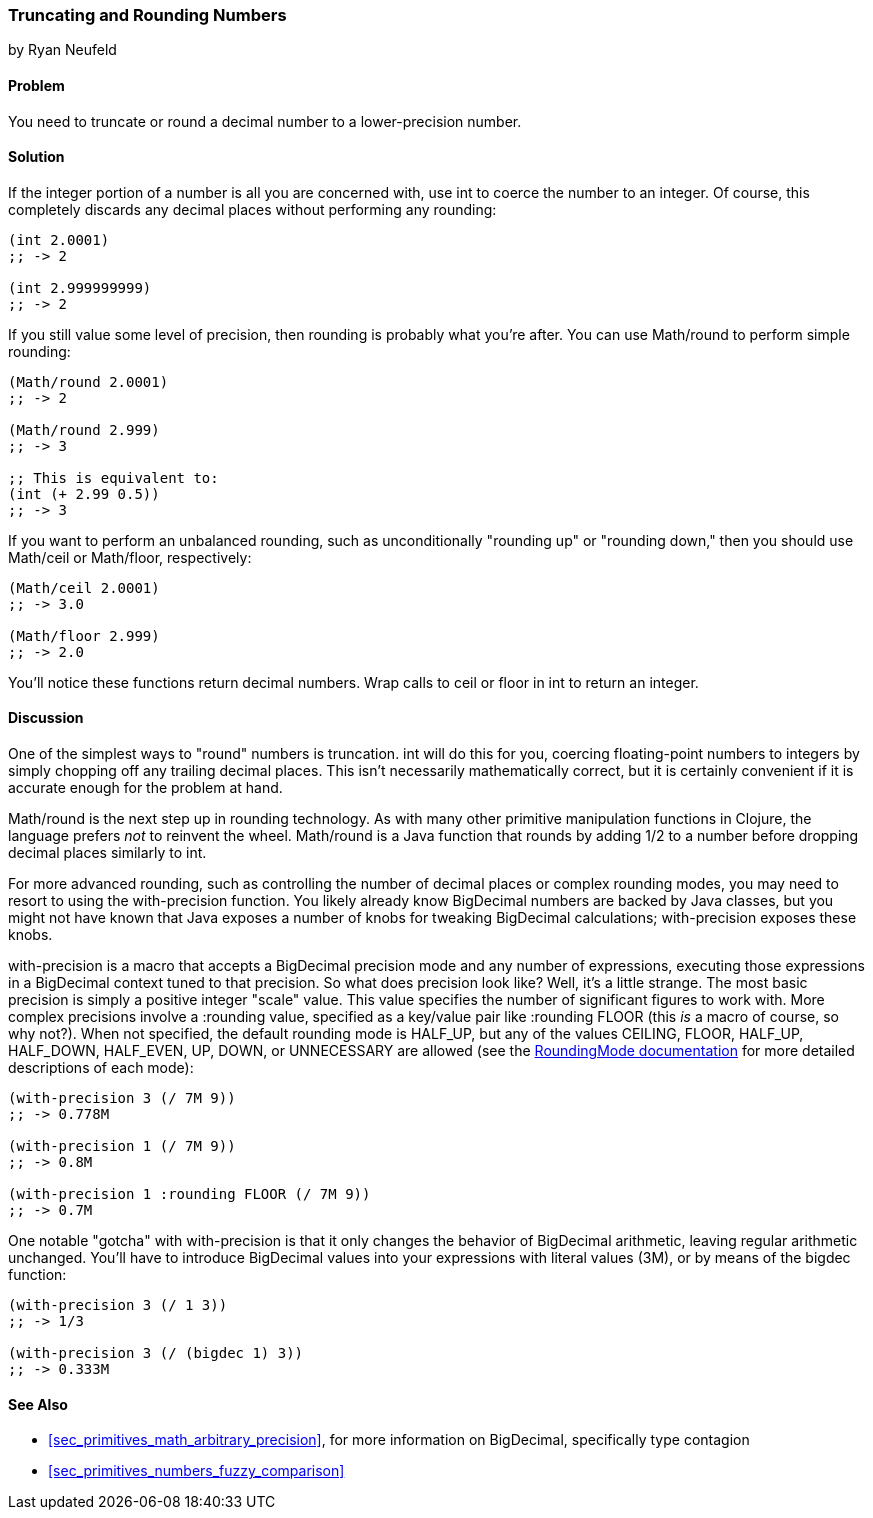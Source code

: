 [[sec_primitives_numbers_truncating_rounding]]
=== Truncating and Rounding Numbers
[role="byline"]
by Ryan Neufeld

==== Problem

You need to truncate or round a decimal number to a lower-precision number.(((numeric types, rounding/truncating)))(((functions, int)))

==== Solution

If the integer portion of a number is all you are concerned with, use
+int+ to coerce the number to an integer. Of course, this completely
discards any decimal places without performing any rounding:

[source,clojure]
----
(int 2.0001)
;; -> 2

(int 2.999999999)
;; -> 2
----

If you still value some level of precision, then rounding is probably
what you're after. You can use +Math/round+ to perform simple((("functions", "Math/round")))
rounding:

[source,clojure]
----
(Math/round 2.0001)
;; -> 2

(Math/round 2.999)
;; -> 3

;; This is equivalent to:
(int (+ 2.99 0.5))
;; -> 3
----

If you want to perform an unbalanced rounding, such as unconditionally(((rounding up/down)))((("functions", "Math/ceil")))((("functions", "Math/floor")))
"rounding up" or "rounding down," then you should use +Math/ceil+ or
+Math/floor+, respectively:

[source,clojure]
----
(Math/ceil 2.0001)
;; -> 3.0

(Math/floor 2.999)
;; -> 2.0
----

You'll notice these functions return decimal numbers. Wrap calls to
+ceil+ or +floor+ in +int+ to return an integer.

==== Discussion

pass:[<?dbhtml orphans="4"?>]One of the simplest ways to "round" numbers is truncation. +int+ will
do this for you, coercing floating-point numbers to integers by simply
chopping off any trailing decimal places. This isn't necessarily
mathematically correct, but it is certainly convenient if it is
accurate enough for the problem at hand.

+Math/round+ is the next step up in rounding technology. As with many
other primitive manipulation functions in Clojure, the language prefers
_not_ to reinvent the wheel. +Math/round+ is a Java function that
rounds by adding 1/2 to a number before dropping decimal places
similarly to +int+.

For more advanced rounding, such as controlling the number of decimal
places or complex rounding modes, you may need to resort to using the
+with-precision+ function. You likely already know +BigDecimal+
numbers are backed by Java classes, but you might not have known that
Java exposes a number of knobs for tweaking +BigDecimal+ calculations;
+with-precision+ exposes these knobs.((("functions", "with-precision")))(((BigDecimal type)))

+with-precision+ is a macro that accepts a +BigDecimal+ precision
mode and any number of expressions, executing those expressions in a
+BigDecimal+ context tuned to that precision. So what does precision
look like? Well, it's a little strange. The most basic precision is
simply a positive integer "scale" value. This value specifies the
number of significant figures to work with. More complex precisions involve a
+:rounding+ value, specified as a key/value pair like +:rounding FLOOR+ (this _is_ a macro
of course, so why not?). When not specified, the default rounding mode
is +HALF_UP+, but any of the values +CEILING+, +FLOOR+, +HALF_UP+,
+HALF_DOWN+, +HALF_EVEN+, +UP+, +DOWN+, or +UNNECESSARY+ are allowed (see the
http://bit.ly/javadoc-rounding-mode[+RoundingMode+ documentation]
for more detailed descriptions of each mode):

[source,clojure]
----
(with-precision 3 (/ 7M 9))
;; -> 0.778M

(with-precision 1 (/ 7M 9))
;; -> 0.8M

(with-precision 1 :rounding FLOOR (/ 7M 9))
;; -> 0.7M
----

One notable "gotcha" with +with-precision+ is that it only changes the
behavior of +BigDecimal+ arithmetic, leaving regular arithmetic
unchanged. You'll have to introduce +BigDecimal+ values into
your expressions with literal values (+3M+), or by means of the
+bigdec+ function:

[source,clojure]
----
(with-precision 3 (/ 1 3))
;; -> 1/3

(with-precision 3 (/ (bigdec 1) 3))
;; -> 0.333M
----

==== See Also

* <<sec_primitives_math_arbitrary_precision>>, for more information
  on +BigDecimal+, specifically type contagion

* <<sec_primitives_numbers_fuzzy_comparison>>
